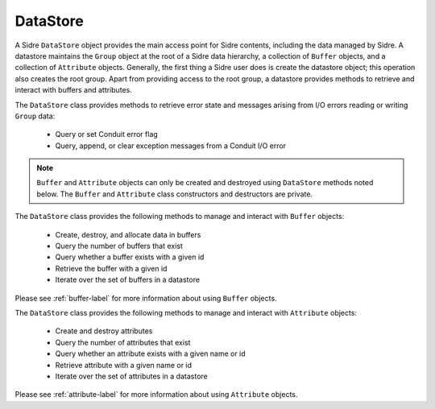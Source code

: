 .. ## Copyright (c) 2017-2023, Lawrence Livermore National Security, LLC and
.. ## other Axom Project Developers. See the top-level LICENSE file for details.
.. ##
.. ## SPDX-License-Identifier: (BSD-3-Clause)

.. _datastore-label:

==========
DataStore
==========

A Sidre ``DataStore`` object provides the main access point for Sidre contents,
including the data managed by Sidre. A datastore maintains the ``Group`` object
at the root of a Sidre data hierarchy, a collection of ``Buffer`` objects, and 
a collection of ``Attribute`` objects. Generally, the first thing a Sidre user 
does is create the datastore object; this operation also creates the root group.
Apart from providing access to the root group, a datastore provides methods to 
retrieve and interact with buffers and attributes.

The ``DataStore`` class provides methods to retrieve error state and messages
arising from I/O errors reading or writing ``Group`` data:

 * Query or set Conduit error flag
 * Query, append, or clear exception messages from a Conduit I/O error

.. note:: ``Buffer`` and ``Attribute`` objects can only be created and 
          destroyed using ``DataStore`` methods noted below. The ``Buffer`` and
          ``Attribute`` class constructors and destructors are private.

The ``DataStore`` class provides the following methods to manage and interact 
with ``Buffer`` objects:

 * Create, destroy, and allocate data in buffers
 * Query the number of buffers that exist
 * Query whether a buffer exists with a given id
 * Retrieve the buffer with a given id
 * Iterate over the set of buffers in a datastore

Please see :ref:`buffer-label` for more information about using ``Buffer`` 
objects.

The ``DataStore`` class provides the following methods to manage and interact 
with ``Attribute`` objects:

 * Create and destroy attributes
 * Query the number of attributes that exist
 * Query whether an attribute exists with a given name or id
 * Retrieve attribute with a given name or id
 * Iterate over the set of attributes in a datastore

Please see :ref:`attribute-label` for more information about using ``Attribute`` objects.
